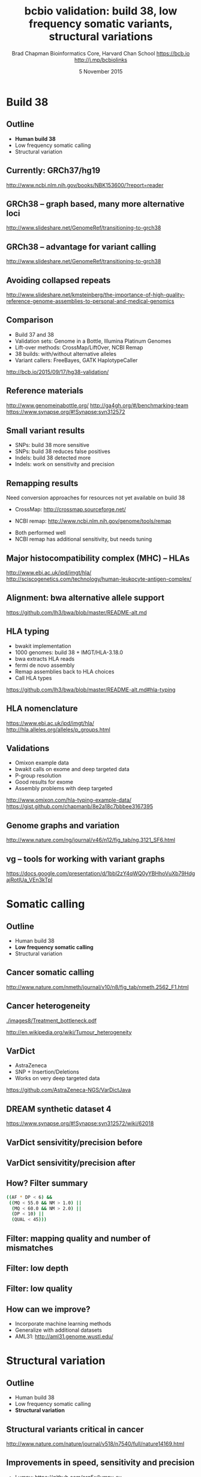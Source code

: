#+title: bcbio validation: build 38, low frequency somatic variants, structural variations
#+author: Brad Chapman \newline Bioinformatics Core, Harvard Chan School \newline https://bcb.io \newline http://j.mp/bcbiolinks
#+date: 5 November 2015

#+OPTIONS: toc:nil H:2

#+startup: beamer
#+LaTeX_CLASS: beamer
#+latex_header: \usepackage{url}
#+latex_header: \usepackage{hyperref}
#+latex_header: \hypersetup{colorlinks=true}
#+BEAMER_THEME: default
#+BEAMER_COLOR_THEME: seahorse
#+BEAMER_INNER_THEME: rectangles

* Build 38

** Outline

\Large
- \textbf{Human build 38}
- Low frequency somatic calling
- Structural variation

** Currently: GRCh37/hg19

#+ATTR_LATEX: :width .9\textwidth
[[./images8/GRCh37.jpg]]

\small
http://www.ncbi.nlm.nih.gov/books/NBK153600/?report=reader

** GRCh38 -- graph based, many more alternative loci

#+ATTR_LATEX: :width .9\textwidth
[[./images8/GRCh38.jpg]]

\footnotesize
http://www.slideshare.net/GenomeRef/transitioning-to-grch38

** GRCh38 -- advantage for variant calling

#+ATTR_LATEX: :width .9\textwidth
[[./images8/GRCh38-advantages.jpg]]

\footnotesize
http://www.slideshare.net/GenomeRef/transitioning-to-grch38

** Avoiding collapsed repeats

#+ATTR_LATEX: :width 0.8\textwidth
[[./images7/hg38_collapsed_repeats.jpg]]

\tiny
http://www.slideshare.net/kmsteinberg/the-importance-of-high-quality-reference-genome-assemblies-to-personal-and-medical-genomics

** Comparison

\Large
- Build 37 and 38
- Validation sets: Genome in a Bottle, Illumina Platinum Genomes
- Lift-over methods: CrossMap/LiftOver, NCBI Remap
- 38 builds: with/without alternative alleles
- Variant callers: FreeBayes, GATK HaplotypeCaller

\normalsize
http://bcb.io/2015/09/17/hg38-validation/

** Reference materials

#+BEGIN_CENTER
#+ATTR_LATEX: :width .5\textwidth
[[./images/giab.png]]

#+ATTR_LATEX: :width .7\textwidth
[[./images7/ga4gh.png]]

#+ATTR_LATEX: :width .9\textwidth
[[./images7/dream_challenge.png]]
#+END_CENTER

[[http://www.genomeinabottle.org/]]
http://ga4gh.org/#/benchmarking-team
https://www.synapse.org/#!Synapse:syn312572

** 

#+BEGIN_CENTER
#+ATTR_LATEX: :width .9\textwidth
[[./images7/hg38_val.png]]
#+END_CENTER

** 

#+BEGIN_CENTER
#+ATTR_LATEX: :width .8\textwidth
[[./images7/hg38_val_giab.png]]
#+END_CENTER

** Small variant results

\Large
- SNPs: build 38 more sensitive
- SNPs: build 38 reduces false positives
- Indels: build 38 detected more
- Indels: work on sensitivity and precision

** Remapping results

\Large
Need conversion approaches for resources not yet available on build 38

\Large
- CrossMap: \newline
  \normalsize http://crossmap.sourceforge.net/
\Large
- NCBI remap: \newline
  \normalsize http://www.ncbi.nlm.nih.gov/genome/tools/remap
\Large
- Both performed well
- NCBI remap has additional sensitivity, but needs tuning

** Major histocompatibility complex (MHC) -- HLAs

[[./images8/MHC.png]]

\small
\vspace{1cm}
http://www.ebi.ac.uk/ipd/imgt/hla/ \\
\scriptsize
http://sciscogenetics.com/technology/human-leukocyte-antigen-complex/

** Alignment: bwa alternative allele support

#+ATTR_LATEX: :width .9\textwidth
[[./images8/bwa-alts.png]]

\small
https://github.com/lh3/bwa/blob/master/README-alt.md

** HLA typing

\Large
- bwakit implementation
- 1000 genomes: build 38 + IMGT/HLA-3.18.0
- bwa extracts HLA reads
- fermi de novo assembly
- Remap assemblies back to HLA choices
- Call HLA types

\footnotesize
https://github.com/lh3/bwa/blob/master/README-alt.md#hla-typing

** HLA nomenclature

#+ATTR_LATEX: :width .9\textwidth
[[./images7/hla_naming.png]]

https://www.ebi.ac.uk/ipd/imgt/hla/
http://hla.alleles.org/alleles/p_groups.html

** Validations

\Large
- Omixon example data
- bwakit calls on exome and deep targeted data
- P-group resolution
- Good results for exome
- Assembly problems with deep targeted

\footnotesize
http://www.omixon.com/hla-typing-example-data/
https://gist.github.com/chapmanb/8e2a18c7bbbee3167395

** Genome graphs and variation

#+ATTR_LATEX: :width .9\textwidth
[[./images8/discovar-graphs.jpg]]

\footnotesize
http://www.nature.com/ng/journal/v46/n12/fig_tab/ng.3121_SF6.html
\normalsize

** vg -- tools for working with variant graphs

#+BEGIN_CENTER
#+ATTR_LATEX: :width .5\textwidth
[[./images8/vg-graphs.png]]
#+END_CENTER

\tiny
https://docs.google.com/presentation/d/1bbl2zY4qWQ0yYBHhoVuXb79HdgajRotIUa_VEn3kTpI
\normalsize

* Somatic calling

** Outline

\Large
- Human build 38
- \textbf{Low frequency somatic calling}
- Structural variation

** Cancer somatic calling

[[./images8/cancer-somatic.png]]

\vspace{0.5cm}
\scriptsize
http://www.nature.com/nmeth/journal/v10/n8/fig_tab/nmeth.2562_F1.html
\normalsize

** Cancer heterogeneity

[[./images8/Treatment_bottleneck.pdf]]

\small
http://en.wikipedia.org/wiki/Tumour_heterogeneity
\normalsize

** VarDict

\Large
- AstraZeneca
- SNP + Insertion/Deletions
- Works on very deep targeted data

\vspace{1cm}
\small
https://github.com/AstraZeneca-NGS/VarDictJava
\normalsize

** DREAM synthetic dataset 4

#+BEGIN_CENTER
#+ATTR_LATEX: :width 1.0\textwidth
[[./images7/dream_syn4.png]]
#+END_CENTER

\footnotesize
https://www.synapse.org/#!Synapse:syn312572/wiki/62018

** VarDict sensivitity/precision before

#+BEGIN_CENTER
#+ATTR_LATEX: :width 1.0\textwidth
[[./images7/vardict_val_orig.png]]
#+END_CENTER

** VarDict sensivitity/precision after

#+BEGIN_CENTER
#+ATTR_LATEX: :width 1.0\textwidth
[[./images7/vardict_val.png]]
#+END_CENTER

** How? Filter summary

\Large
#+BEGIN_SRC sh
((AF * DP < 6) &&
 ((MQ < 55.0 && NM > 1.0) ||
  (MQ < 60.0 && NM > 2.0) ||
  (DP < 10) ||
  (QUAL < 45)))
#+END_SRC

** Filter: mapping quality and number of mismatches

#+BEGIN_CENTER
#+ATTR_LATEX: :width 1.0\textwidth
[[./images7/vardict_filter_nmmq.png]]
#+END_CENTER

** Filter: low depth

#+BEGIN_CENTER
#+ATTR_LATEX: :width 1.0\textwidth
[[./images7/vardict_filter_dp.png]]
#+END_CENTER

** Filter: low quality

#+BEGIN_CENTER
#+ATTR_LATEX: :width 1.0\textwidth
[[./images7/vardict_filter_qual.png]]
#+END_CENTER

** How can we improve?

\Large
- Incorporate machine learning methods
- Generalize with additional datasets
- AML31: http://aml31.genome.wustl.edu/

* Structural variation

** Outline

\Large
- Human build 38
- Low frequency somatic calling
- \textbf{Structural variation}

** Structural variants critical in cancer

#+ATTR_LATEX: :width 1.0\textwidth
[[./images9/nature14169-sf2.jpg]]

\scriptsize
http://www.nature.com/nature/journal/v518/n7540/full/nature14169.html

** Improvements in speed, sensitivity and precision

- \Large Lumpy: \footnotesize https://github.com/arq5x/lumpy-sv
- \Large Manta: \footnotesize https://github.com/Illumina/manta
- \Large CNVkit: \footnotesize https://github.com/etal/cnvkit
- \Large WHAM: \footnotesize https://github.com/zeeev/wham
- \Large MetaSV: \footnotesize https://github.com/bioinform/metasv

** Last year: Somatic deletions

#+BEGIN_CENTER
#+ATTR_LATEX: :width 0.9\textwidth
[[./images7/sv_dream_old.png]]
#+END_CENTER

** Results: Germline deletions

#+BEGIN_CENTER
#+ATTR_LATEX: :width 0.8\textwidth
[[./images7/sv_giab_del.png]]
#+END_CENTER

** Results: Somatic deletions

#+BEGIN_CENTER
#+ATTR_LATEX: :width 0.9\textwidth
[[./images7/sv_dream_del.png]]
#+END_CENTER

** Results: Somatic insertions

#+BEGIN_CENTER
#+ATTR_LATEX: :width 0.9\textwidth
[[./images7/sv_dream_ins.png]]
#+END_CENTER

** Prioritize in previously known regions

#+ATTR_LATEX: :width 1.0\textwidth
[[./images9/prioritize-overview.png]]

** Public cancer variant databases

- CIViC: https://civic.genome.wustl.edu
- IntOGen: http://www.intogen.org

#+BEGIN_CENTER
#+ATTR_LATEX: :width 0.3\textwidth
[[./images9/biology-of-cancer.jpg]]
#+END_CENTER
\vspace{0.01cm}
\scriptsize
http://www.amazon.com/The-Biology-Cancer-Robert-Weinberg/dp/0815340761
\normalsize

** Summary
\Large
- Demonstrate current validation work in bcbio
- Human build 38
- HLA typing
- Low frequency cancer calling
- Structural variations + prioritization
\vspace{1cm}
http://bcb.io

